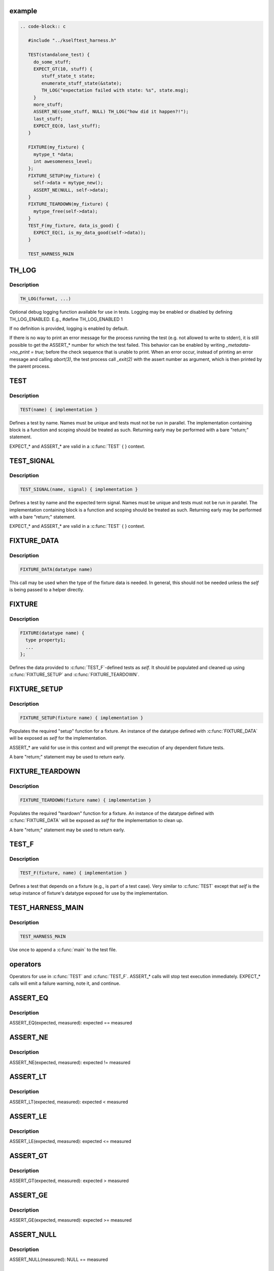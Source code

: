 .. -*- coding: utf-8; mode: rst -*-
.. src-file: tools/testing/selftests/kselftest_harness.h

.. _`example`:

example
=======

.. code-block:: c

    .. code-block:: c

       #include "../kselftest_harness.h"

       TEST(standalone_test) {
         do_some_stuff;
         EXPECT_GT(10, stuff) {
            stuff_state_t state;
            enumerate_stuff_state(&state);
            TH_LOG("expectation failed with state: %s", state.msg);
         }
         more_stuff;
         ASSERT_NE(some_stuff, NULL) TH_LOG("how did it happen?!");
         last_stuff;
         EXPECT_EQ(0, last_stuff);
       }

       FIXTURE(my_fixture) {
         mytype_t *data;
         int awesomeness_level;
       };
       FIXTURE_SETUP(my_fixture) {
         self->data = mytype_new();
         ASSERT_NE(NULL, self->data);
       }
       FIXTURE_TEARDOWN(my_fixture) {
         mytype_free(self->data);
       }
       TEST_F(my_fixture, data_is_good) {
         EXPECT_EQ(1, is_my_data_good(self->data));
       }

       TEST_HARNESS_MAIN


.. _`th_log`:

TH_LOG
======

.. c:function::  TH_LOG( fmt,  ...)

    :param  fmt:
        format string

    :param ellipsis ellipsis:
        optional arguments

.. _`th_log.description`:

Description
-----------

.. code-block:: c

    TH_LOG(format, ...)

Optional debug logging function available for use in tests.
Logging may be enabled or disabled by defining TH_LOG_ENABLED.
E.g., #define TH_LOG_ENABLED 1

If no definition is provided, logging is enabled by default.

If there is no way to print an error message for the process running the
test (e.g. not allowed to write to stderr), it is still possible to get the
ASSERT_* number for which the test failed.  This behavior can be enabled by
writing `_metadata->no_print = true;` before the check sequence that is
unable to print.  When an error occur, instead of printing an error message
and calling `abort(3)`, the test process call `_exit(2)` with the assert
number as argument, which is then printed by the parent process.

.. _`test`:

TEST
====

.. c:function::  TEST( test_name)

    Defines the test function and creates the registration stub

    :param  test_name:
        test name

.. _`test.description`:

Description
-----------

.. code-block:: c

    TEST(name) { implementation }

Defines a test by name.
Names must be unique and tests must not be run in parallel.  The
implementation containing block is a function and scoping should be treated
as such.  Returning early may be performed with a bare "return;" statement.

EXPECT_* and ASSERT_* are valid in a \ :c:func:`TEST`\  { } context.

.. _`test_signal`:

TEST_SIGNAL
===========

.. c:function::  TEST_SIGNAL( test_name,  signal)

    :param  test_name:
        test name

    :param  signal:
        signal number

.. _`test_signal.description`:

Description
-----------

.. code-block:: c

    TEST_SIGNAL(name, signal) { implementation }

Defines a test by name and the expected term signal.
Names must be unique and tests must not be run in parallel.  The
implementation containing block is a function and scoping should be treated
as such.  Returning early may be performed with a bare "return;" statement.

EXPECT_* and ASSERT_* are valid in a \ :c:func:`TEST`\  { } context.

.. _`fixture_data`:

FIXTURE_DATA
============

.. c:function::  FIXTURE_DATA( datatype_name)

    Wraps the struct name so we have one less argument to pass around

    :param  datatype_name:
        datatype name

.. _`fixture_data.description`:

Description
-----------

.. code-block:: c

    FIXTURE_DATA(datatype name)

This call may be used when the type of the fixture data
is needed.  In general, this should not be needed unless
the *self* is being passed to a helper directly.

.. _`fixture`:

FIXTURE
=======

.. c:function::  FIXTURE( fixture_name)

    Called once per fixture to setup the data and register

    :param  fixture_name:
        fixture name

.. _`fixture.description`:

Description
-----------

.. code-block:: c

    FIXTURE(datatype name) {
      type property1;
      ...
    };

Defines the data provided to \ :c:func:`TEST_F`\ -defined tests as *self*.  It should be
populated and cleaned up using \ :c:func:`FIXTURE_SETUP`\  and \ :c:func:`FIXTURE_TEARDOWN`\ .

.. _`fixture_setup`:

FIXTURE_SETUP
=============

.. c:function::  FIXTURE_SETUP( fixture_name)

    Prepares the setup function for the fixture. *_metadata* is included so that ASSERT_* work as a convenience

    :param  fixture_name:
        fixture name

.. _`fixture_setup.description`:

Description
-----------

.. code-block:: c

    FIXTURE_SETUP(fixture name) { implementation }

Populates the required "setup" function for a fixture.  An instance of the
datatype defined with \ :c:func:`FIXTURE_DATA`\  will be exposed as *self* for the
implementation.

ASSERT_* are valid for use in this context and will prempt the execution
of any dependent fixture tests.

A bare "return;" statement may be used to return early.

.. _`fixture_teardown`:

FIXTURE_TEARDOWN
================

.. c:function::  FIXTURE_TEARDOWN( fixture_name)

    :param  fixture_name:
        fixture name

.. _`fixture_teardown.description`:

Description
-----------

.. code-block:: c

    FIXTURE_TEARDOWN(fixture name) { implementation }

Populates the required "teardown" function for a fixture.  An instance of the
datatype defined with \ :c:func:`FIXTURE_DATA`\  will be exposed as *self* for the
implementation to clean up.

A bare "return;" statement may be used to return early.

.. _`test_f`:

TEST_F
======

.. c:function::  TEST_F( fixture_name,  test_name)

    Emits test registration and helpers for fixture-based test cases

    :param  fixture_name:
        fixture name

    :param  test_name:
        test name

.. _`test_f.description`:

Description
-----------

.. code-block:: c

    TEST_F(fixture, name) { implementation }

Defines a test that depends on a fixture (e.g., is part of a test case).
Very similar to \ :c:func:`TEST`\  except that *self* is the setup instance of fixture's
datatype exposed for use by the implementation.

.. _`test_harness_main`:

TEST_HARNESS_MAIN
=================

.. c:function::  TEST_HARNESS_MAIN()

    Simple wrapper to run the test harness

.. _`test_harness_main.description`:

Description
-----------

.. code-block:: c

    TEST_HARNESS_MAIN

Use once to append a \ :c:func:`main`\  to the test file.

.. _`operators`:

operators
=========

Operators for use in \ :c:func:`TEST`\  and \ :c:func:`TEST_F`\ .
ASSERT_* calls will stop test execution immediately.
EXPECT_* calls will emit a failure warning, note it, and continue.

.. _`assert_eq`:

ASSERT_EQ
=========

.. c:function::  ASSERT_EQ( expected,  seen)

    :param  expected:
        expected value

    :param  seen:
        measured value

.. _`assert_eq.description`:

Description
-----------

ASSERT_EQ(expected, measured): expected == measured

.. _`assert_ne`:

ASSERT_NE
=========

.. c:function::  ASSERT_NE( expected,  seen)

    :param  expected:
        expected value

    :param  seen:
        measured value

.. _`assert_ne.description`:

Description
-----------

ASSERT_NE(expected, measured): expected != measured

.. _`assert_lt`:

ASSERT_LT
=========

.. c:function::  ASSERT_LT( expected,  seen)

    :param  expected:
        expected value

    :param  seen:
        measured value

.. _`assert_lt.description`:

Description
-----------

ASSERT_LT(expected, measured): expected < measured

.. _`assert_le`:

ASSERT_LE
=========

.. c:function::  ASSERT_LE( expected,  seen)

    :param  expected:
        expected value

    :param  seen:
        measured value

.. _`assert_le.description`:

Description
-----------

ASSERT_LE(expected, measured): expected <= measured

.. _`assert_gt`:

ASSERT_GT
=========

.. c:function::  ASSERT_GT( expected,  seen)

    :param  expected:
        expected value

    :param  seen:
        measured value

.. _`assert_gt.description`:

Description
-----------

ASSERT_GT(expected, measured): expected > measured

.. _`assert_ge`:

ASSERT_GE
=========

.. c:function::  ASSERT_GE( expected,  seen)

    :param  expected:
        expected value

    :param  seen:
        measured value

.. _`assert_ge.description`:

Description
-----------

ASSERT_GE(expected, measured): expected >= measured

.. _`assert_null`:

ASSERT_NULL
===========

.. c:function::  ASSERT_NULL( seen)

    :param  seen:
        measured value

.. _`assert_null.description`:

Description
-----------

ASSERT_NULL(measured): NULL == measured

.. _`assert_true`:

ASSERT_TRUE
===========

.. c:function::  ASSERT_TRUE( seen)

    :param  seen:
        measured value

.. _`assert_true.description`:

Description
-----------

ASSERT_TRUE(measured): measured != 0

.. _`assert_false`:

ASSERT_FALSE
============

.. c:function::  ASSERT_FALSE( seen)

    :param  seen:
        measured value

.. _`assert_false.description`:

Description
-----------

ASSERT_FALSE(measured): measured == 0

.. _`assert_streq`:

ASSERT_STREQ
============

.. c:function::  ASSERT_STREQ( expected,  seen)

    :param  expected:
        expected value

    :param  seen:
        measured value

.. _`assert_streq.description`:

Description
-----------

ASSERT_STREQ(expected, measured): !strcmp(expected, measured)

.. _`assert_strne`:

ASSERT_STRNE
============

.. c:function::  ASSERT_STRNE( expected,  seen)

    :param  expected:
        expected value

    :param  seen:
        measured value

.. _`assert_strne.description`:

Description
-----------

ASSERT_STRNE(expected, measured): strcmp(expected, measured)

.. _`expect_eq`:

EXPECT_EQ
=========

.. c:function::  EXPECT_EQ( expected,  seen)

    :param  expected:
        expected value

    :param  seen:
        measured value

.. _`expect_eq.description`:

Description
-----------

EXPECT_EQ(expected, measured): expected == measured

.. _`expect_ne`:

EXPECT_NE
=========

.. c:function::  EXPECT_NE( expected,  seen)

    :param  expected:
        expected value

    :param  seen:
        measured value

.. _`expect_ne.description`:

Description
-----------

EXPECT_NE(expected, measured): expected != measured

.. _`expect_lt`:

EXPECT_LT
=========

.. c:function::  EXPECT_LT( expected,  seen)

    :param  expected:
        expected value

    :param  seen:
        measured value

.. _`expect_lt.description`:

Description
-----------

EXPECT_LT(expected, measured): expected < measured

.. _`expect_le`:

EXPECT_LE
=========

.. c:function::  EXPECT_LE( expected,  seen)

    :param  expected:
        expected value

    :param  seen:
        measured value

.. _`expect_le.description`:

Description
-----------

EXPECT_LE(expected, measured): expected <= measured

.. _`expect_gt`:

EXPECT_GT
=========

.. c:function::  EXPECT_GT( expected,  seen)

    :param  expected:
        expected value

    :param  seen:
        measured value

.. _`expect_gt.description`:

Description
-----------

EXPECT_GT(expected, measured): expected > measured

.. _`expect_ge`:

EXPECT_GE
=========

.. c:function::  EXPECT_GE( expected,  seen)

    :param  expected:
        expected value

    :param  seen:
        measured value

.. _`expect_ge.description`:

Description
-----------

EXPECT_GE(expected, measured): expected >= measured

.. _`expect_null`:

EXPECT_NULL
===========

.. c:function::  EXPECT_NULL( seen)

    :param  seen:
        measured value

.. _`expect_null.description`:

Description
-----------

EXPECT_NULL(measured): NULL == measured

.. _`expect_true`:

EXPECT_TRUE
===========

.. c:function::  EXPECT_TRUE( seen)

    :param  seen:
        measured value

.. _`expect_true.description`:

Description
-----------

EXPECT_TRUE(measured): 0 != measured

.. _`expect_false`:

EXPECT_FALSE
============

.. c:function::  EXPECT_FALSE( seen)

    :param  seen:
        measured value

.. _`expect_false.description`:

Description
-----------

EXPECT_FALSE(measured): 0 == measured

.. _`expect_streq`:

EXPECT_STREQ
============

.. c:function::  EXPECT_STREQ( expected,  seen)

    :param  expected:
        expected value

    :param  seen:
        measured value

.. _`expect_streq.description`:

Description
-----------

EXPECT_STREQ(expected, measured): !strcmp(expected, measured)

.. _`expect_strne`:

EXPECT_STRNE
============

.. c:function::  EXPECT_STRNE( expected,  seen)

    :param  expected:
        expected value

    :param  seen:
        measured value

.. _`expect_strne.description`:

Description
-----------

EXPECT_STRNE(expected, measured): strcmp(expected, measured)

.. This file was automatic generated / don't edit.

